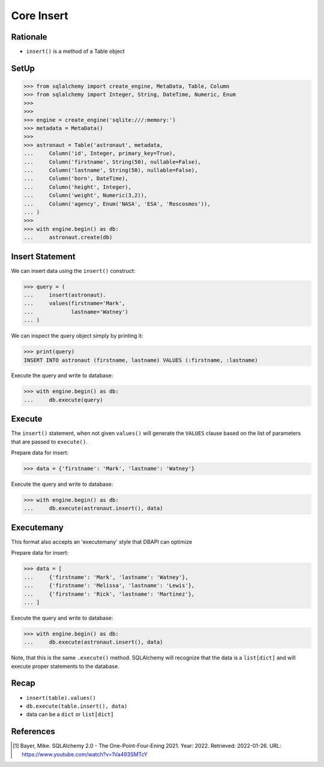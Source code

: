 Core Insert
===========


Rationale
---------
* ``insert()`` is a method of a Table object


SetUp
-----
>>> from sqlalchemy import create_engine, MetaData, Table, Column
>>> from sqlalchemy import Integer, String, DateTime, Numeric, Enum
>>>
>>>
>>> engine = create_engine('sqlite:///:memory:')
>>> metadata = MetaData()
>>>
>>> astronaut = Table('astronaut', metadata,
...     Column('id', Integer, primary_key=True),
...     Column('firstname', String(50), nullable=False),
...     Column('lastname', String(50), nullable=False),
...     Column('born', DateTime),
...     Column('height', Integer),
...     Column('weight', Numeric(3,2)),
...     Column('agency', Enum('NASA', 'ESA', 'Roscosmos')),
... )
>>>
>>> with engine.begin() as db:
...     astronaut.create(db)


Insert Statement
----------------
We can insert data using the ``insert()`` construct:

>>> query = (
...     insert(astronaut).
...     values(firstname='Mark',
...            lastname='Watney')
... )

We can inspect the query object simply by printing it:

>>> print(query)
INSERT INTO astronaut (firstname, lastname) VALUES (:firstname, :lastname)

Execute the query and write to database:

>>> with engine.begin() as db:
...     db.execute(query)


Execute
-------
The ``insert()`` statement, when not given ``values()`` will generate the
``VALUES`` clause based on the list of parameters that are passed to
``execute()``.

Prepare data for insert:

>>> data = {'firstname': 'Mark', 'lastname': 'Watney'}

Execute the query and write to database:

>>> with engine.begin() as db:
...     db.execute(astronaut.insert(), data)


Executemany
-----------
This format also accepts an 'executemany' style that DBAPI can optimize

Prepare data for insert:

>>> data = [
...     {'firstname': 'Mark', 'lastname': 'Watney'},
...     {'firstname': 'Melissa', 'lastname': 'Lewis'},
...     {'firstname': 'Rick', 'lastname': 'Martinez'},
... ]

Execute the query and write to database:

>>> with engine.begin() as db:
...     db.execute(astronaut.insert(), data)

Note, that this is the same ``.execute()`` method. SQLAlchemy will recognize
that the data is a ``list[dict]`` and will execute proper statements to the
database.


Recap
-----
* ``insert(table).values()``
* ``db.execute(table.insert(), data)``
* data can be a ``dict`` or ``list[dict]``


References
----------
.. [#ytSQLAlchemy20] Bayer, Mike. SQLAlchemy 2.0 - The One-Point-Four-Ening 2021. Year: 2022. Retrieved: 2022-01-26. URL: https://www.youtube.com/watch?v=1Va493SMTcY
